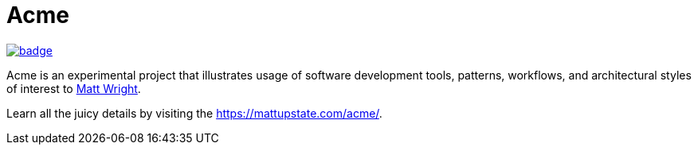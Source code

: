 = Acme

image::https://codecov.io/gh/mattupstate/acme/graph/badge.svg?token=52OUETBSD5[link=https://codecov.io/gh/mattupstate/acme]

Acme is an experimental project that illustrates usage of software development tools, patterns, workflows, and architectural styles of interest to https://mattupstate.com[Matt Wright].

Learn all the juicy details by visiting the https://mattupstate.com/acme/.
